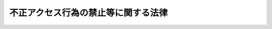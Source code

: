 .. _H11HO128:

====================================
不正アクセス行為の禁止等に関する法律
====================================

.. raw:: html
    
    
    <b>不正アクセス行為の禁止等に関する法律<br>
    （平成十一年八月十三日法律第百二十八号）</b><br><br><div align="right">最終改正：平成二四年三月三一日法律第一二号</div><br><p>
    </p><div class="arttitle"><a name="1000000000000000000000000000000000000000000000000100000000000000000000000000000">（目的）</a>
    </div><div class="item"><b>第一条</b>
    <a name="1000000000000000000000000000000000000000000000000100000000001000000000000000000"></a>
    　この法律は、不正アクセス行為を禁止するとともに、これについての罰則及びその再発防止のための都道府県公安委員会による援助措置等を定めることにより、電気通信回線を通じて行われる電子計算機に係る犯罪の防止及びアクセス制御機能により実現される電気通信に関する秩序の維持を図り、もって高度情報通信社会の健全な発展に寄与することを目的とする。
    </div>
    
    <p>
    </p><div class="arttitle"><a name="1000000000000000000000000000000000000000000000000200000000000000000000000000000">（定義）</a>
    </div><div class="item"><b>第二条</b>
    <a name="1000000000000000000000000000000000000000000000000200000000001000000000000000000"></a>
    　この法律において「アクセス管理者」とは、電気通信回線に接続している電子計算機（以下「特定電子計算機」という。）の利用（当該電気通信回線を通じて行うものに限る。以下「特定利用」という。）につき当該特定電子計算機の動作を管理する者をいう。
    </div>
    <div class="item"><b><a name="1000000000000000000000000000000000000000000000000200000000002000000000000000000">２</a>
    </b>
    　この法律において「識別符号」とは、特定電子計算機の特定利用をすることにより当該機能を有する特定電子計算機に入力された符号が当該特定利用に係る識別符号（識別符号を用いて当該アクセス管理者の定める方法により作成される符号と当該識別符号の一部を組み合わせた符号を含む。次項第一号及び第二号において同じ。）であることを確認して、当該特定利用の制限の全部又は一部を解除するものをいう。
    </div>
    <div class="item"><b><a name="1000000000000000000000000000000000000000000000000200000000004000000000000000000">４</a>
    </b>
    　この法律において「不正アクセス行為」とは、次の各号のいずれかに該当する行為をいう。
    <div class="number"><b><a name="1000000000000000000000000000000000000000000000000200000000004000000001000000000">一</a>
    </b>
    　アクセス制御機能を有する特定電子計算機に電気通信回線を通じて当該アクセス制御機能に係る他人の識別符号を入力して当該特定電子計算機を作動させ、当該アクセス制御機能により制限されている特定利用をし得る状態にさせる行為（当該アクセス制御機能を付加したアクセス管理者がするもの及び当該アクセス管理者又は当該識別符号に係る利用権者の承諾を得てするものを除く。）
    </div>
    <div class="number"><b><a name="1000000000000000000000000000000000000000000000000200000000004000000002000000000">二</a>
    </b>
    　アクセス制御機能を有する特定電子計算機に電気通信回線を通じて当該アクセス制御機能による特定利用の制限を免れることができる情報（識別符号であるものを除く。）又は指令を入力して当該特定電子計算機を作動させ、その制限されている特定利用をし得る状態にさせる行為（当該アクセス制御機能を付加したアクセス管理者がするもの及び当該アクセス管理者の承諾を得てするものを除く。次号において同じ。）
    </div>
    <div class="number"><b><a name="1000000000000000000000000000000000000000000000000200000000004000000003000000000">三</a>
    </b>
    　電気通信回線を介して接続された他の特定電子計算機が有するアクセス制御機能によりその特定利用を制限されている特定電子計算機に電気通信回線を通じてその制限を免れることができる情報又は指令を入力して当該特定電子計算機を作動させ、その制限されている特定利用をし得る状態にさせる行為
    </div>
    </div>
    
    <p>
    </p><div class="arttitle"><a name="1000000000000000000000000000000000000000000000000300000000000000000000000000000">（不正アクセス行為の禁止）</a>
    </div><div class="item"><b>第三条</b>
    <a name="1000000000000000000000000000000000000000000000000300000000001000000000000000000"></a>
    　何人も、不正アクセス行為をしてはならない。
    </div>
    
    <p>
    </p><div class="arttitle"><a name="1000000000000000000000000000000000000000000000000400000000000000000000000000000">（他人の識別符号を不正に取得する行為の禁止）</a>
    </div><div class="item"><b>第四条</b>
    <a name="1000000000000000000000000000000000000000000000000400000000001000000000000000000"></a>
    　何人も、不正アクセス行為（第二条第四項第一号に該当するものに限る。第六条及び第十二条第二号において同じ。）の用に供する目的で、アクセス制御機能に係る他人の識別符号を取得してはならない。
    </div>
    
    <p>
    </p><div class="arttitle"><a name="1000000000000000000000000000000000000000000000000500000000000000000000000000000">（不正アクセス行為を助長する行為の禁止）</a>
    </div><div class="item"><b>第五条</b>
    <a name="1000000000000000000000000000000000000000000000000500000000001000000000000000000"></a>
    　何人も、業務その他正当な理由による場合を除いては、アクセス制御機能に係る他人の識別符号を、当該アクセス制御機能に係るアクセス管理者及び当該識別符号に係る利用権者以外の者に提供してはならない。
    </div>
    
    <p>
    </p><div class="arttitle"><a name="1000000000000000000000000000000000000000000000000600000000000000000000000000000">（他人の識別符号を不正に保管する行為の禁止）</a>
    </div><div class="item"><b>第六条</b>
    <a name="1000000000000000000000000000000000000000000000000600000000001000000000000000000"></a>
    　何人も、不正アクセス行為の用に供する目的で、不正に取得されたアクセス制御機能に係る他人の識別符号を保管してはならない。
    </div>
    
    <p>
    </p><div class="arttitle"><a name="1000000000000000000000000000000000000000000000000700000000000000000000000000000">（識別符号の入力を不正に要求する行為の禁止）</a>
    </div><div class="item"><b>第七条</b>
    <a name="1000000000000000000000000000000000000000000000000700000000001000000000000000000"></a>
    　何人も、アクセス制御機能を特定電子計算機に付加したアクセス管理者になりすまし、その他当該アクセス管理者であると誤認させて、次に掲げる行為をしてはならない。ただし、当該アクセス管理者の承諾を得てする場合は、この限りでない。
    <div class="number"><b><a name="1000000000000000000000000000000000000000000000000700000000001000000001000000000">一</a>
    </b>
    　当該アクセス管理者が当該アクセス制御機能に係る識別符号を付された利用権者に対し当該識別符号を特定電子計算機に入力することを求める旨の情報を、電気通信回線に接続して行う自動公衆送信（公衆によって直接受信されることを目的として公衆からの求めに応じ自動的に送信を行うことをいい、放送又は有線放送に該当するものを除く。）を利用して公衆が閲覧することができる状態に置く行為
    </div>
    <div class="number"><b><a name="1000000000000000000000000000000000000000000000000700000000001000000002000000000">二</a>
    </b>
    　当該アクセス管理者が当該アクセス制御機能に係る識別符号を付された利用権者に対し当該識別符号を特定電子計算機に入力することを求める旨の情報を、電子メール（特定電子メールの送信の適正化等に関する法律（平成十四年法律第二十六号）第二条第一号に規定する電子メールをいう。）により当該利用権者に送信する行為
    </div>
    </div>
    
    <p>
    </p><div class="arttitle"><a name="1000000000000000000000000000000000000000000000000800000000000000000000000000000">（アクセス管理者による防御措置）</a>
    </div><div class="item"><b>第八条</b>
    <a name="1000000000000000000000000000000000000000000000000800000000001000000000000000000"></a>
    　アクセス制御機能を特定電子計算機に付加したアクセス管理者は、当該アクセス制御機能に係る識別符号又はこれを当該アクセス制御機能により確認するために用いる符号の適正な管理に努めるとともに、常に当該アクセス制御機能の有効性を検証し、必要があると認めるときは速やかにその機能の高度化その他当該特定電子計算機を不正アクセス行為から防御するため必要な措置を講ずるよう努めるものとする。
    </div>
    
    <p>
    </p><div class="arttitle"><a name="1000000000000000000000000000000000000000000000000900000000000000000000000000000">（都道府県公安委員会による援助等）</a>
    </div><div class="item"><b>第九条</b>
    <a name="1000000000000000000000000000000000000000000000000900000000001000000000000000000"></a>
    　都道府県公安委員会（道警察本部の所在地を包括する方面（<a href="/cgi-bin/idxrefer.cgi?H_FILE=%8f%ba%93%f1%8b%e3%96%40%88%ea%98%5a%93%f1&amp;REF_NAME=%8c%78%8e%40%96%40&amp;ANCHOR_F=&amp;ANCHOR_T=" target="inyo">警察法</a>
    （昭和二十九年法律第百六十二号）<a href="/cgi-bin/idxrefer.cgi?H_FILE=%8f%ba%93%f1%8b%e3%96%40%88%ea%98%5a%93%f1&amp;REF_NAME=%91%e6%8c%dc%8f%5c%88%ea%8f%f0%91%e6%88%ea%8d%80&amp;ANCHOR_F=1000000000000000000000000000000000000000000000005100000000001000000000000000000&amp;ANCHOR_T=1000000000000000000000000000000000000000000000005100000000001000000000000000000#1000000000000000000000000000000000000000000000005100000000001000000000000000000" target="inyo">第五十一条第一項</a>
    本文に規定する方面をいう。以下この項において同じ。）を除く方面にあっては、方面公安委員会。以下この条において同じ。）は、不正アクセス行為が行われたと認められる場合において、当該不正アクセス行為に係る特定電子計算機に係るアクセス管理者から、その再発を防止するため、当該不正アクセス行為が行われた際の当該特定電子計算機の作動状況及び管理状況その他の参考となるべき事項に関する書類その他の物件を添えて、援助を受けたい旨の申出があり、その申出を相当と認めるときは、当該アクセス管理者に対し、当該不正アクセス行為の手口又はこれが行われた原因に応じ当該特定電子計算機を不正アクセス行為から防御するため必要な応急の措置が的確に講じられるよう、必要な資料の提供、助言、指導その他の援助を行うものとする。
    </div>
    <div class="item"><b><a name="1000000000000000000000000000000000000000000000000900000000002000000000000000000">２</a>
    </b>
    　都道府県公安委員会は、前項の規定による援助を行うため必要な事例分析（当該援助に係る不正アクセス行為の手口、それが行われた原因等に関する技術的な調査及び分析を行うことをいう。次項において同じ。）の実施の事務の全部又は一部を国家公安委員会規則で定める者に委託することができる。
    </div>
    <div class="item"><b><a name="1000000000000000000000000000000000000000000000000900000000003000000000000000000">３</a>
    </b>
    　前項の規定により都道府県公安委員会が委託した事例分析の実施の事務に従事した者は、その実施に関して知り得た秘密を漏らしてはならない。
    </div>
    <div class="item"><b><a name="1000000000000000000000000000000000000000000000000900000000004000000000000000000">４</a>
    </b>
    　前三項に定めるもののほか、第一項の規定による援助に関し必要な事項は、国家公安委員会規則で定める。
    </div>
    <div class="item"><b><a name="1000000000000000000000000000000000000000000000000900000000005000000000000000000">５</a>
    </b>
    　第一項に定めるもののほか、都道府県公安委員会は、アクセス制御機能を有する特定電子計算機の不正アクセス行為からの防御に関する啓発及び知識の普及に努めなければならない。
    </div>
    
    <p>
    </p><div class="item"><b><a name="1000000000000000000000000000000000000000000000001000000000000000000000000000000">第十条</a>
    </b>
    <a name="1000000000000000000000000000000000000000000000001000000000001000000000000000000"></a>
    　国家公安委員会、総務大臣及び経済産業大臣は、アクセス制御機能を有する特定電子計算機の不正アクセス行為からの防御に資するため、毎年少なくとも一回、不正アクセス行為の発生状況及びアクセス制御機能に関する技術の研究開発の状況を公表するものとする。
    </div>
    <div class="item"><b><a name="1000000000000000000000000000000000000000000000001000000000002000000000000000000">２</a>
    </b>
    　国家公安委員会、総務大臣及び経済産業大臣は、アクセス制御機能を有する特定電子計算機の不正アクセス行為からの防御に資するため、アクセス制御機能を特定電子計算機に付加したアクセス管理者が第八条の規定により講ずる措置を支援することを目的としてアクセス制御機能の高度化に係る事業を行う者が組織する団体であって、当該支援を適正かつ効果的に行うことができると認められるものに対し、必要な情報の提供その他の援助を行うよう努めなければならない。
    </div>
    <div class="item"><b><a name="1000000000000000000000000000000000000000000000001000000000003000000000000000000">３</a>
    </b>
    　前二項に定めるもののほか、国は、アクセス制御機能を有する特定電子計算機の不正アクセス行為からの防御に関する啓発及び知識の普及に努めなければならない。
    </div>
    
    <p>
    </p><div class="arttitle"><a name="1000000000000000000000000000000000000000000000001100000000000000000000000000000">（罰則）</a>
    </div><div class="item"><b>第十一条</b>
    <a name="1000000000000000000000000000000000000000000000001100000000001000000000000000000"></a>
    　第三条の規定に違反した者は、三年以下の懲役又は百万円以下の罰金に処する。
    </div>
    
    <p>
    </p><div class="item"><b><a name="1000000000000000000000000000000000000000000000001200000000000000000000000000000">第十二条</a>
    </b>
    <a name="1000000000000000000000000000000000000000000000001200000000001000000000000000000"></a>
    　次の各号のいずれかに該当する者は、一年以下の懲役又は五十万円以下の罰金に処する。
    <div class="number"><b><a name="1000000000000000000000000000000000000000000000001200000000001000000001000000000">一</a>
    </b>
    　第四条の規定に違反した者
    </div>
    <div class="number"><b><a name="1000000000000000000000000000000000000000000000001200000000001000000002000000000">二</a>
    </b>
    　第五条の規定に違反して、相手方に不正アクセス行為の用に供する目的があることの情を知ってアクセス制御機能に係る他人の識別符号を提供した者
    </div>
    <div class="number"><b><a name="1000000000000000000000000000000000000000000000001200000000001000000003000000000">三</a>
    </b>
    　第六条の規定に違反した者
    </div>
    <div class="number"><b><a name="1000000000000000000000000000000000000000000000001200000000001000000004000000000">四</a>
    </b>
    　第七条の規定に違反した者
    </div>
    <div class="number"><b><a name="1000000000000000000000000000000000000000000000001200000000001000000005000000000">五</a>
    </b>
    　第九条第三項の規定に違反した者
    </div>
    </div>
    
    <p>
    </p><div class="item"><b><a name="1000000000000000000000000000000000000000000000001300000000000000000000000000000">第十三条</a>
    </b>
    <a name="1000000000000000000000000000000000000000000000001300000000001000000000000000000"></a>
    　第五条の規定に違反した者（前条第二号に該当する者を除く。）は、三十万円以下の罰金に処する。
    </div>
    
    <p>
    </p><div class="item"><b><a name="1000000000000000000000000000000000000000000000001400000000000000000000000000000">第十四条</a>
    </b>
    <a name="1000000000000000000000000000000000000000000000001400000000001000000000000000000"></a>
    　第十一条及び第十二条第一号から第三号までの罪は、<a href="/cgi-bin/idxrefer.cgi?H_FILE=%96%be%8e%6c%81%5a%96%40%8e%6c%8c%dc&amp;REF_NAME=%8c%59%96%40&amp;ANCHOR_F=&amp;ANCHOR_T=" target="inyo">刑法</a>
    （明治四十年法律第四十五号）<a href="/cgi-bin/idxrefer.cgi?H_FILE=%96%be%8e%6c%81%5a%96%40%8e%6c%8c%dc&amp;REF_NAME=%91%e6%8e%6c%8f%f0%82%cc%93%f1&amp;ANCHOR_F=1000000000000000000000000000000000000000000000000400200000000000000000000000000&amp;ANCHOR_T=1000000000000000000000000000000000000000000000000400200000000000000000000000000#1000000000000000000000000000000000000000000000000400200000000000000000000000000" target="inyo">第四条の二</a>
    の例に従う。
    </div>
    
    
    <br><a name="5000000000000000000000000000000000000000000000000000000000000000000000000000000"></a>
    　　　<a name="5000000001000000000000000000000000000000000000000000000000000000000000000000000"><b>附　則</b></a>
    <br><p>
    　この法律は、公布の日から起算して六月を経過した日から施行する。ただし、第六条及び第八条第二号の規定は、公布の日から起算して一年を超えない範囲内において政令で定める日から施行する。
    
    
    <br>　　　<a name="5000000002000000000000000000000000000000000000000000000000000000000000000000000"><b>附　則　（平成一一年一二月二二日法律第一六〇号）　抄</b></a>
    <br></p><p>
    </p><div class="arttitle">（施行期日）</div>
    <div class="item"><b>第一条</b>
    　この法律（第二条及び第三条を除く。）は、平成十三年一月六日から施行する。
    </div>
    
    <br>　　　<a name="5000000003000000000000000000000000000000000000000000000000000000000000000000000"><b>附　則　（平成二三年六月二四日法律第七四号）　抄</b></a>
    <br><p>
    </p><div class="arttitle">（施行期日）</div>
    <div class="item"><b>第一条</b>
    　この法律は、公布の日から起算して二十日を経過した日から施行する。ただし、次の各号に掲げる規定は、当該各号に定める日から施行する。
    <div class="number"><b>二</b>
    　第六条の規定　サイバー犯罪に関する条約が日本国について効力を生ずる日
    </div>
    </div>
    
    <p>
    </p><div class="item"><b>第七条</b>
    　第六条の規定による改正後の不正アクセス行為の禁止等に関する法律第十四条の規定は、附則第一条第二号に掲げる規定の施行の日以後に日本国について効力を生ずる条約により日本国外において犯したときであっても罰すべきものとされている罪に限り、適用する。
    </div>
    
    <br>　　　<a name="5000000004000000000000000000000000000000000000000000000000000000000000000000000"><b>附　則　（平成二四年三月三一日法律第一二号）　抄</b></a>
    <br><p>
    </p><div class="arttitle">（施行期日）</div>
    <div class="item"><b>第一条</b>
    　この法律は、公布の日から起算して一月を経過した日から施行する。ただし、次条（第三号に係る部分に限る。）の規定は二条とする
    <td>
    第八条第二項を削り、同条を第十二条とする</td>
    
    
    
    <br></div>
    <div class="item"><b>２</b>
    　前項の場合において、この法律による改正後の不正アクセス行為の禁止等に関する法律（以下この項において「新法」という。）第十四条の規定（新法第十一条の罪に係る部分に限る。）は情報処理の高度化等に対処するための刑法等の一部を改正する法律附則第一条第二号に掲げる規定の施行の日以後に日本国について効力を生ずる条約により、新法第十四条の規定（新法第十一条の罪に係る部分を除く。）はサイバー犯罪に関する条約及びこの法律の施行の日以後に日本国について効力を生ずる条約により日本国外において犯したときであっても罰すべきものとされている罪に限り、適用する。
    </div>
    
    <br><br>